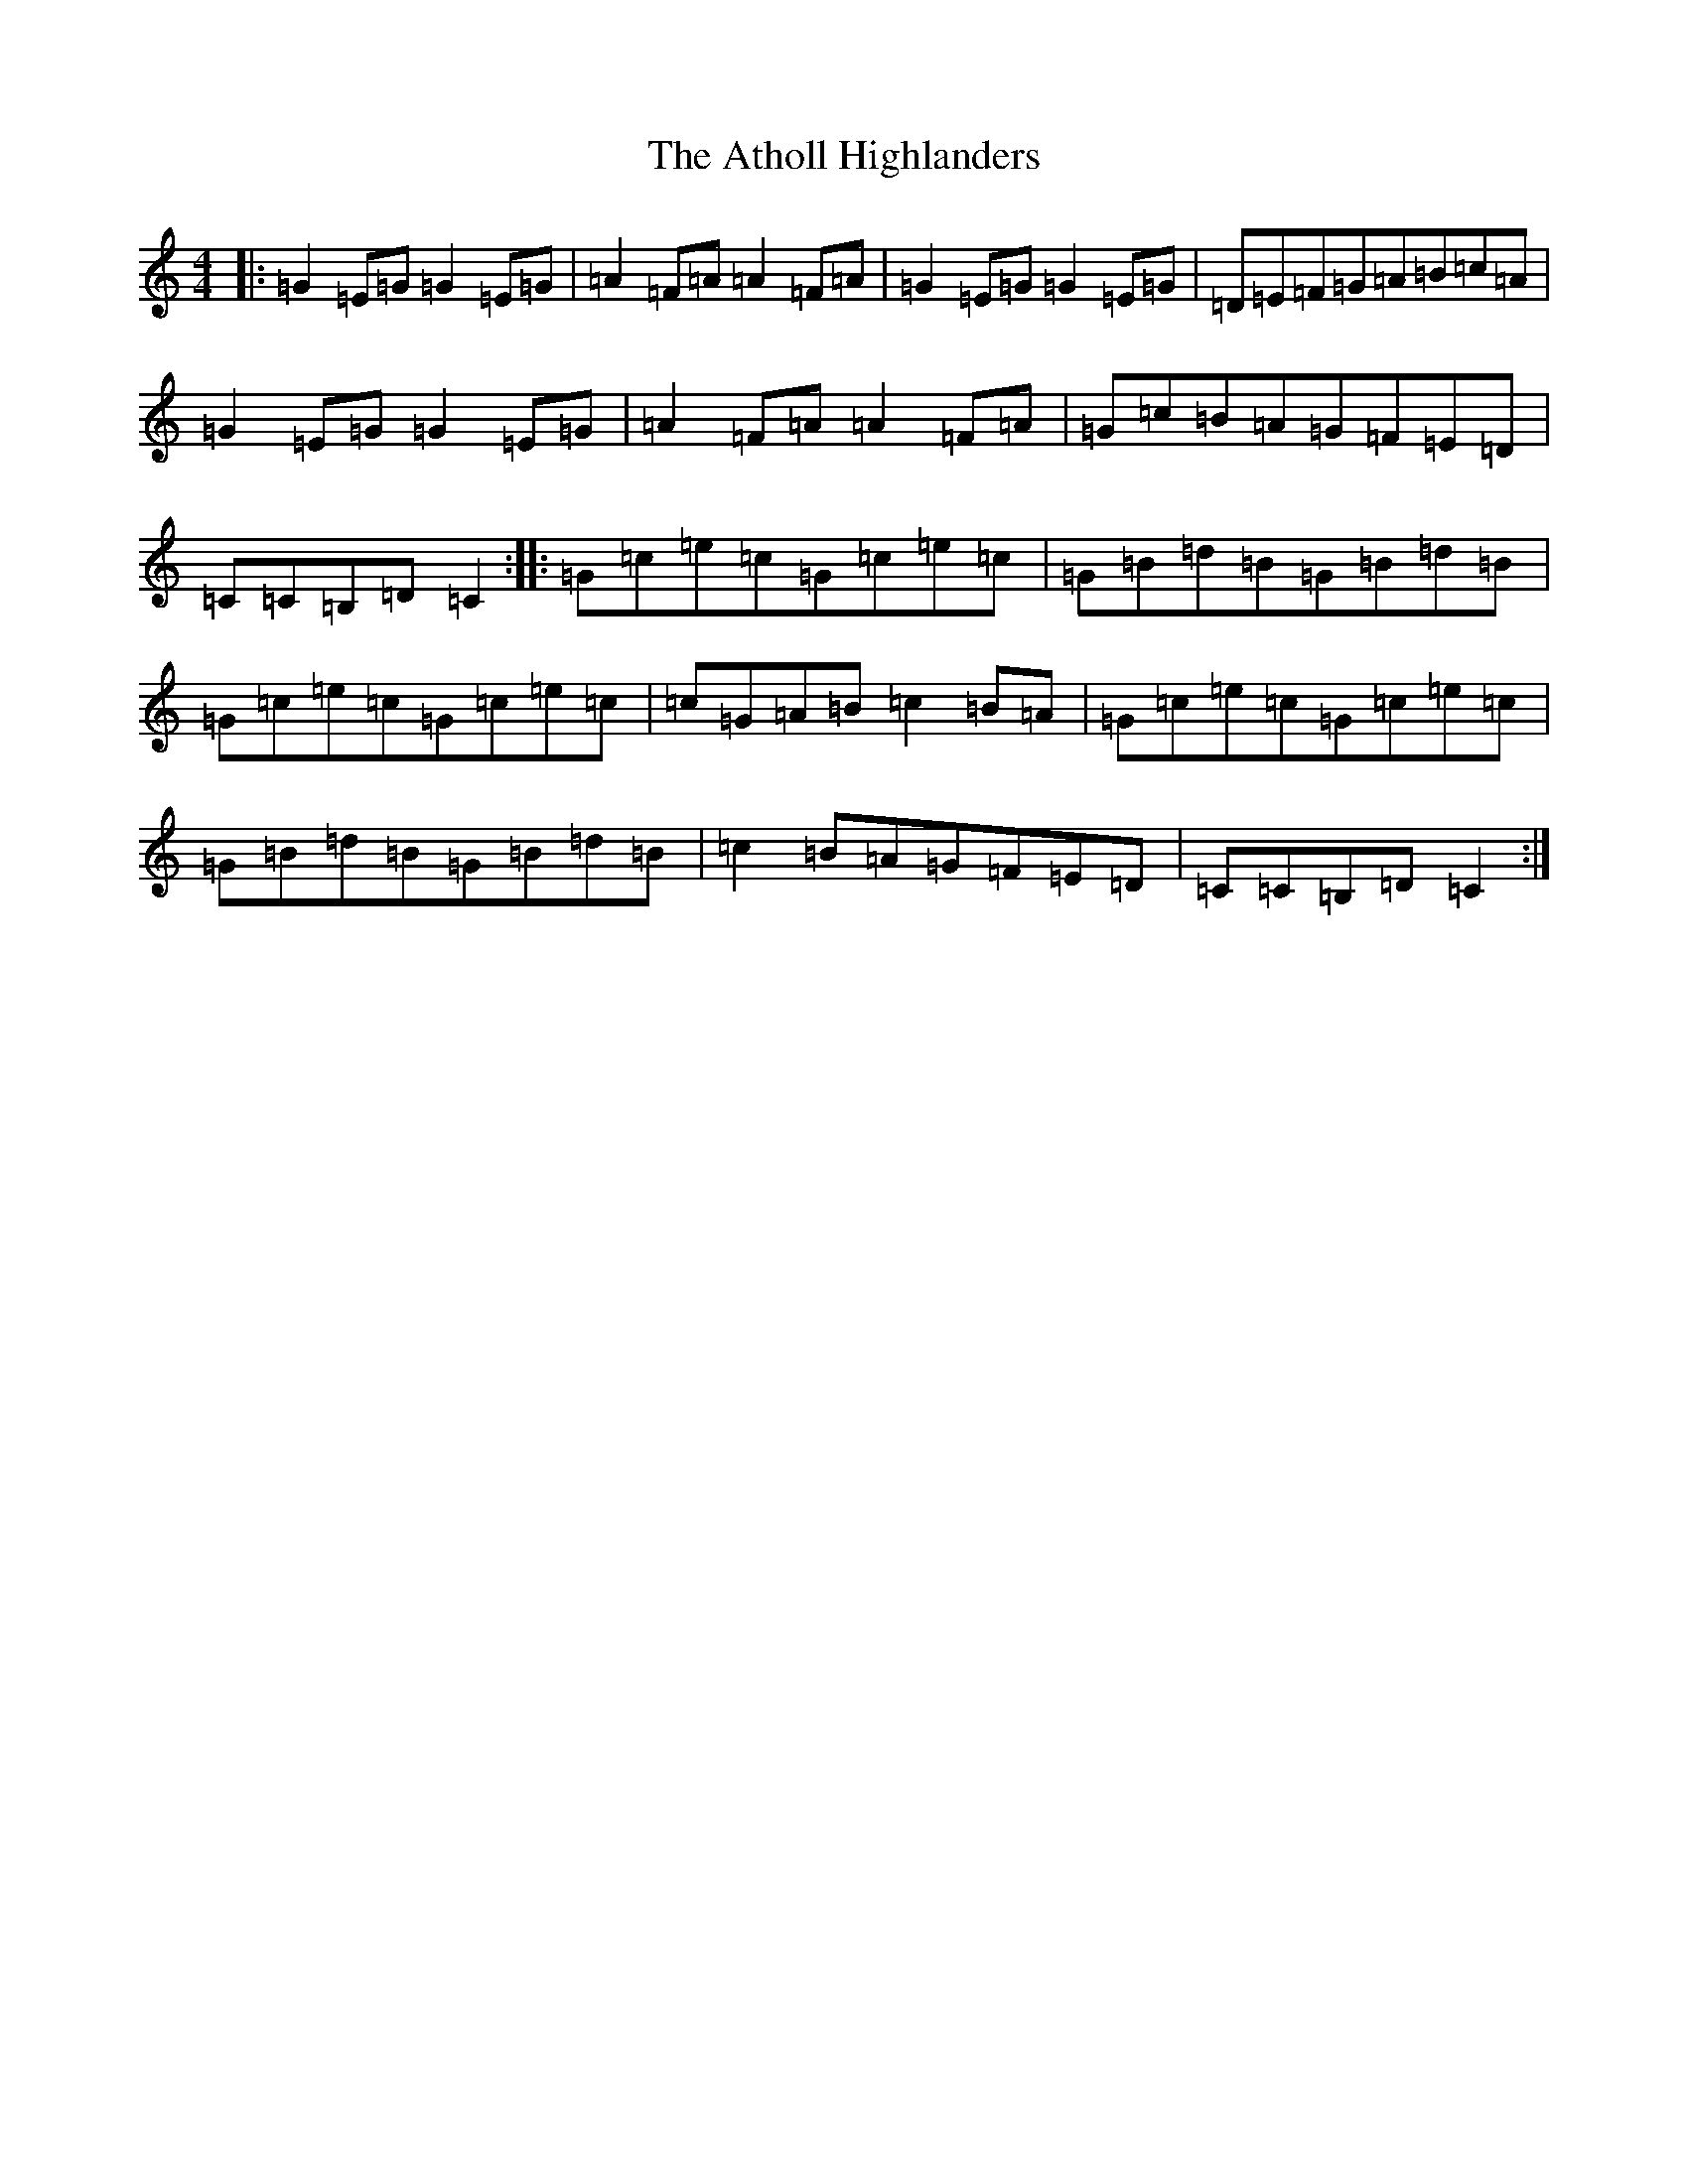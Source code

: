 X: 11403
T: Atholl Highlanders, The
S: https://thesession.org/tunes/252#setting252
R: barndance
M:4/4
L:1/8
K: C Major
|:=G2=E=G=G2=E=G|=A2=F=A=A2=F=A|=G2=E=G=G2=E=G|=D=E=F=G=A=B=c=A|=G2=E=G=G2=E=G|=A2=F=A=A2=F=A|=G=c=B=A=G=F=E=D|=C=C=B,=D=C2:||:=G=c=e=c=G=c=e=c|=G=B=d=B=G=B=d=B|=G=c=e=c=G=c=e=c|=c=G=A=B=c2=B=A|=G=c=e=c=G=c=e=c|=G=B=d=B=G=B=d=B|=c2=B=A=G=F=E=D|=C=C=B,=D=C2:|